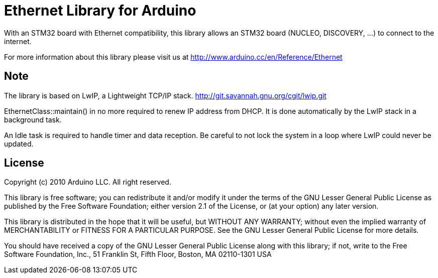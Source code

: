 = Ethernet Library for Arduino =

With an STM32 board with Ethernet compatibility, this library allows an STM32
board (NUCLEO, DISCOVERY, ...) to connect to the internet.

For more information about this library please visit us at
http://www.arduino.cc/en/Reference/Ethernet

== Note ==
The library is based on LwIP, a Lightweight TCP/IP stack.
http://git.savannah.gnu.org/cgit/lwip.git

EthernetClass::maintain() in no more required to renew IP address from DHCP.
It is done automatically by the LwIP stack in a background task.

An Idle task is required to handle timer and data reception. Be careful to not
lock the system in a loop where LwIP could never be updated.

== License ==

Copyright (c) 2010 Arduino LLC. All right reserved.

This library is free software; you can redistribute it and/or
modify it under the terms of the GNU Lesser General Public
License as published by the Free Software Foundation; either
version 2.1 of the License, or (at your option) any later version.

This library is distributed in the hope that it will be useful,
but WITHOUT ANY WARRANTY; without even the implied warranty of
MERCHANTABILITY or FITNESS FOR A PARTICULAR PURPOSE. See the GNU
Lesser General Public License for more details.

You should have received a copy of the GNU Lesser General Public
License along with this library; if not, write to the Free Software
Foundation, Inc., 51 Franklin St, Fifth Floor, Boston, MA 02110-1301 USA
